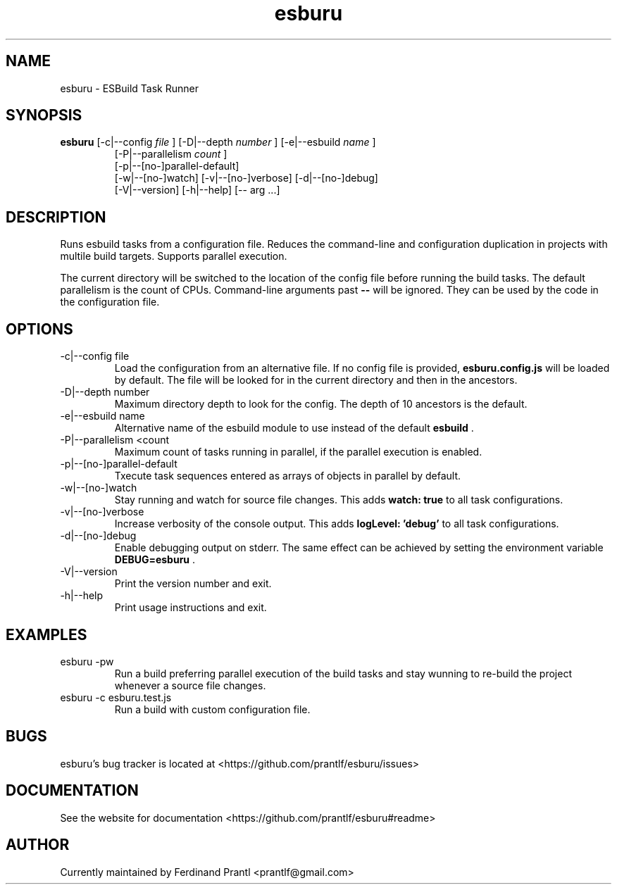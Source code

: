 .TH esburu "1" "May 16, 2021" "" "esburu manual"

.SH NAME
esburu - ESBuild Task Runner

.SH SYNOPSIS
.B esburu
[-c|--config
.I file
] [-D|--depth
.I number
] [-e|--esbuild
.I name
]
.RS
[-P|--parallelism
.I count
]
.br
[-p|--[no-]parallel-default]
.br
[-w|--[no-]watch] [-v|--[no-]verbose] [-d|--[no-]debug]
.br
[-V|--version] [-h|--help] [-- arg ...]
.RE

.SH DESCRIPTION
Runs esbuild tasks from a configuration file. Reduces the command-line and configuration duplication in projects with multile build targets. Supports parallel execution.

The current directory will be switched to the location of the config file before running the build tasks. The default parallelism is the count of CPUs. Command-line arguments past
.B
--
will be ignored. They can be used by the code in the configuration file.

.SH OPTIONS
.B
.IP "-c|--config file"
Load the configuration from an alternative file. If no config file is provided,
.B
esburu.config.js
will be loaded by default. The file will be looked for in the current directory and then in the
ancestors.
.B
.IP "-D|--depth number"
Maximum directory depth to look for the config. The depth of 10 ancestors is the default.
.B
.IP "-e|--esbuild name"
Alternative name of the esbuild module to use instead of the default
.B
esbuild
\&.
.B
.IP "-P|--parallelism <count"
Maximum count of tasks running in parallel, if the parallel execution is enabled.
.B
.IP "-p|--[no-]parallel-default"
Txecute task sequences entered as arrays of objects in parallel by default.
.B
.IP "-w|--[no-]watch"
Stay running and watch for source file changes. This adds
.B
watch: true
to all task configurations.
.B
.IP "-v|--[no-]verbose"
Increase verbosity of the console output. This adds
.B
logLevel: 'debug'
to all task configurations.
.B
.IP "-d|--[no-]debug"
Enable debugging output on stderr. The same effect can be achieved by setting the environment variable
.B
DEBUG=esburu
\&.
.B
.IP "-V|--version"
Print the version number and exit.
.B
.IP "-h|--help"
Print usage instructions and exit.

.SH EXAMPLES
.B
.IP "esburu -pw"
Run a build preferring parallel execution of the build tasks and stay wunning to re-build the project whenever a source file changes.
.B
.IP "esburu -c esburu.test.js"
Run a build with custom configuration file.

.SH BUGS
esburu's bug tracker is located at <https://github.com/prantlf/esburu/issues>

.SH DOCUMENTATION
See the website for documentation <https://github.com/prantlf/esburu#readme>

.SH AUTHOR
Currently maintained by Ferdinand Prantl <prantlf@gmail.com>
